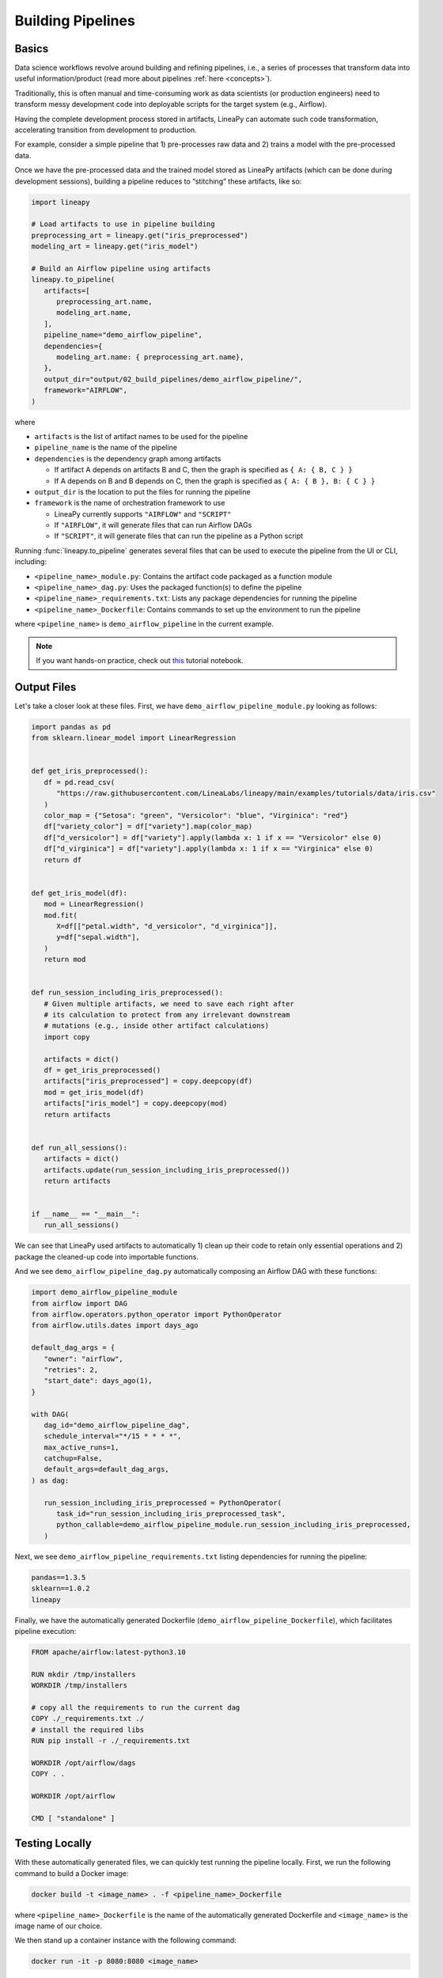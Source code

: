 Building Pipelines
==================

Basics
------

Data science workflows revolve around building and refining pipelines, i.e., a series of processes that transform data into useful information/product
(read more about pipelines :ref:`here <concepts>`).

Traditionally, this is often manual and time-consuming work as data scientists (or production engineers) need to transform messy development code
into deployable scripts for the target system (e.g., Airflow).

Having the complete development process stored in artifacts, LineaPy can automate such code transformation, accelerating transition from development to production.

For example, consider a simple pipeline that 1) pre-processes raw data and 2) trains a model with the pre-processed data.

.. image:: pipeline.png
  :width: 600
  :align: center
  :alt: Pipeline Example

Once we have the pre-processed data and the trained model stored as LineaPy artifacts (which can be done during development sessions),
building a pipeline reduces to “stitching” these artifacts, like so:

.. code:: python

   import lineapy

   # Load artifacts to use in pipeline building
   preprocessing_art = lineapy.get("iris_preprocessed")
   modeling_art = lineapy.get("iris_model")

   # Build an Airflow pipeline using artifacts
   lineapy.to_pipeline(
      artifacts=[
         preprocessing_art.name,
         modeling_art.name,
      ],
      pipeline_name="demo_airflow_pipeline",
      dependencies={
         modeling_art.name: { preprocessing_art.name},
      },
      output_dir="output/02_build_pipelines/demo_airflow_pipeline/",
      framework="AIRFLOW",
   )

where

* ``artifacts`` is the list of artifact names to be used for the pipeline

* ``pipeline_name`` is the name of the pipeline

* ``dependencies`` is the dependency graph among artifacts

  * If artifact A depends on artifacts B and C, then the graph is specified as ``{ A: { B, C } }``

  * If A depends on B and B depends on C, then the graph is specified as ``{ A: { B }, B: { C } }``

* ``output_dir`` is the location to put the files for running the pipeline

* ``framework`` is the name of orchestration framework to use

  * LineaPy currently supports ``"AIRFLOW"`` and ``"SCRIPT"``

  * If ``"AIRFLOW"``, it will generate files that can run Airflow DAGs

  * If ``"SCRIPT"``, it will generate files that can run the pipeline as a Python script

Running :func:`lineapy.to_pipeline` generates several files that can be used to execute the pipeline from the UI or CLI, including:

* ``<pipeline_name>_module.py``: Contains the artifact code packaged as a function module

* ``<pipeline_name>_dag.py``: Uses the packaged function(s) to define the pipeline

* ``<pipeline_name>_requirements.txt``: Lists any package dependencies for running the pipeline

* ``<pipeline_name>_Dockerfile``: Contains commands to set up the environment to run the pipeline

where ``<pipeline_name>`` is ``demo_airflow_pipeline`` in the current example.

.. note::

   If you want hands-on practice,
   check out `this <https://github.com/LineaLabs/lineapy/blob/main/examples/tutorials/02_build_pipelines.ipynb>`_ tutorial notebook.

Output Files
------------

Let's take a closer look at these files. First, we have ``demo_airflow_pipeline_module.py`` looking as follows:

.. code:: python

   import pandas as pd
   from sklearn.linear_model import LinearRegression


   def get_iris_preprocessed():
      df = pd.read_csv(
         "https://raw.githubusercontent.com/LineaLabs/lineapy/main/examples/tutorials/data/iris.csv"
      )
      color_map = {"Setosa": "green", "Versicolor": "blue", "Virginica": "red"}
      df["variety_color"] = df["variety"].map(color_map)
      df["d_versicolor"] = df["variety"].apply(lambda x: 1 if x == "Versicolor" else 0)
      df["d_virginica"] = df["variety"].apply(lambda x: 1 if x == "Virginica" else 0)
      return df


   def get_iris_model(df):
      mod = LinearRegression()
      mod.fit(
         X=df[["petal.width", "d_versicolor", "d_virginica"]],
         y=df["sepal.width"],
      )
      return mod


   def run_session_including_iris_preprocessed():
      # Given multiple artifacts, we need to save each right after
      # its calculation to protect from any irrelevant downstream
      # mutations (e.g., inside other artifact calculations)
      import copy

      artifacts = dict()
      df = get_iris_preprocessed()
      artifacts["iris_preprocessed"] = copy.deepcopy(df)
      mod = get_iris_model(df)
      artifacts["iris_model"] = copy.deepcopy(mod)
      return artifacts


   def run_all_sessions():
      artifacts = dict()
      artifacts.update(run_session_including_iris_preprocessed())
      return artifacts


   if __name__ == "__main__":
      run_all_sessions()

We can see that LineaPy used artifacts to automatically 1) clean up their code to retain only essential operations and 2) package the cleaned-up code into importable functions.

And we see ``demo_airflow_pipeline_dag.py`` automatically composing an Airflow DAG with these functions:

.. code:: python

   import demo_airflow_pipeline_module
   from airflow import DAG
   from airflow.operators.python_operator import PythonOperator
   from airflow.utils.dates import days_ago

   default_dag_args = {
      "owner": "airflow",
      "retries": 2,
      "start_date": days_ago(1),
   }

   with DAG(
      dag_id="demo_airflow_pipeline_dag",
      schedule_interval="*/15 * * * *",
      max_active_runs=1,
      catchup=False,
      default_args=default_dag_args,
   ) as dag:

      run_session_including_iris_preprocessed = PythonOperator(
         task_id="run_session_including_iris_preprocessed_task",
         python_callable=demo_airflow_pipeline_module.run_session_including_iris_preprocessed,
      )

Next, we see ``demo_airflow_pipeline_requirements.txt`` listing dependencies for running the pipeline:

.. code:: none

   pandas==1.3.5
   sklearn==1.0.2
   lineapy

Finally, we have the automatically generated Dockerfile (``demo_airflow_pipeline_Dockerfile``), which facilitates pipeline execution:

.. code:: docker

   FROM apache/airflow:latest-python3.10

   RUN mkdir /tmp/installers
   WORKDIR /tmp/installers

   # copy all the requirements to run the current dag
   COPY ./_requirements.txt ./
   # install the required libs
   RUN pip install -r ./_requirements.txt

   WORKDIR /opt/airflow/dags
   COPY . .

   WORKDIR /opt/airflow

   CMD [ "standalone" ]

.. _testingairflow:

Testing Locally
---------------

With these automatically generated files, we can quickly test running the pipeline locally.
First, we run the following command to build a Docker image:

.. code:: bash

    docker build -t <image_name> . -f <pipeline_name>_Dockerfile

where ``<pipeline_name>_Dockerfile`` is the name of the automatically generated Dockerfile and
``<image_name>`` is the image name of our choice.

We then stand up a container instance with the following command:

.. code:: bash

    docker run -it -p 8080:8080 <image_name>

In the current example where we set ``framework="AIRFLOW"``, this will result in an Airflow instance
with an executable DAG in it.
